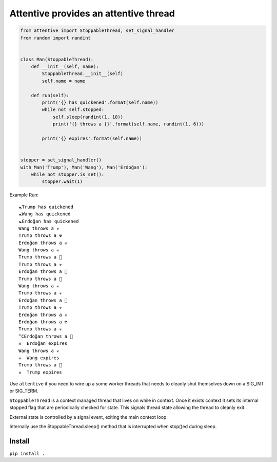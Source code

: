 Attentive provides an attentive thread
======================================


.. image:: /pics/attentive.jpg


.. code:: python 


    from attentive import StoppableThread, set_signal_handler
    from random import randint


    class Man(StoppableThread):
        def __init__(self, name):
            StoppableThread.__init__(self)
            self.name = name

        def run(self):
            print('{} has quickened'.format(self.name))
            while not self.stopped:
                self.sleep(randint(1, 10))
                print('{} throws a {}'.format(self.name, randint(1, 6)))

            print('{} expires'.format(self.name))


    stopper = set_signal_handler()
    with Man('Trump'), Man('Wang'), Man('Erdoğan'):
        while not stopper.is_set():
            stopper.wait(1)



Example Run: ::

    🚼Trump has quickened
    🚼Wang has quickened
    🚼Erdoğan has quickened
    Wang throws a ☣ 
    Trump throws a ☢ 
    Erdoğan throws a ☣ 
    Wang throws a ☣ 
    Trump throws a 🍭
    Trump throws a ☣ 
    Erdoğan throws a 🍼
    Trump throws a 🍭
    Wang throws a ☣ 
    Trump throws a ☣ 
    Erdoğan throws a 🍭
    Trump throws a ☣ 
    Erdoğan throws a ☣ 
    Erdoğan throws a ☢ 
    Trump throws a ☣ 
    ^CErdoğan throws a 🍼
    ☠  Erdoğan expires
    Wang throws a ☣ 
    ☠  Wang expires
    Trump throws a 🍼
    ☠  Trump expires



Use ``attentive`` if you need to wire up a some worker threads that needs to cleanly 
shut themselves down on a SIG_INT or SIG_TERM. 

``StoppableThread`` is a context managed thread that lives on while in context. Once it exists 
context it sets its internal stopped flag that are periodically checked for state. This signals 
thread state allowing the thread to cleanly exit.

External state is controlled by a signal event, exiting the main context loop.

Internally use the StoppableThread.sleep() method that is interrupted when stop()ed during
sleep.

Install
*******

``pip install .``



